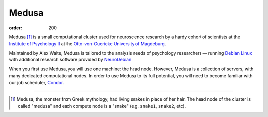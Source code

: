 Medusa
######
:order: 200

Medusa [#name]_ is a small computational cluster used for neuroscience research
by a hardy cohort of scientists at the `Institute of Psychology II`_ at the
`Otto-von-Guericke University of Magdeburg`_.

Maintained by Alex Waite, Medusa is tailored to the analysis needs of psychology
researchers — running `Debian Linux`_ with additional research software provided
by `NeuroDebian`_

When you first use Medusa, you will use one machine: the head node. However,
Medusa is a collection of servers, with many dedicated computational nodes. In
order to use Medusa to its full potential, you will need to become familiar with
our job scheduler, `Condor <{filename}medusa/condor.rst>`_.

.. _Institute of Psychology II: http://www.ipsy.ovgu.de/en/institute_of_psychology.html
.. _Otto-von-Guericke University of Magdeburg: http://www.ovgu.de
.. _Debian Linux: https://www.debian.org
.. _NeuroDebian: http://neuro.debian.net

-----

.. [#name] Medusa, the monster from Greek mythology, had living snakes in place
   of her hair. The head node of the cluster is called "medusa" and each compute
   node is a "snake" (e.g. ``snake1``, ``snake2``, etc).
